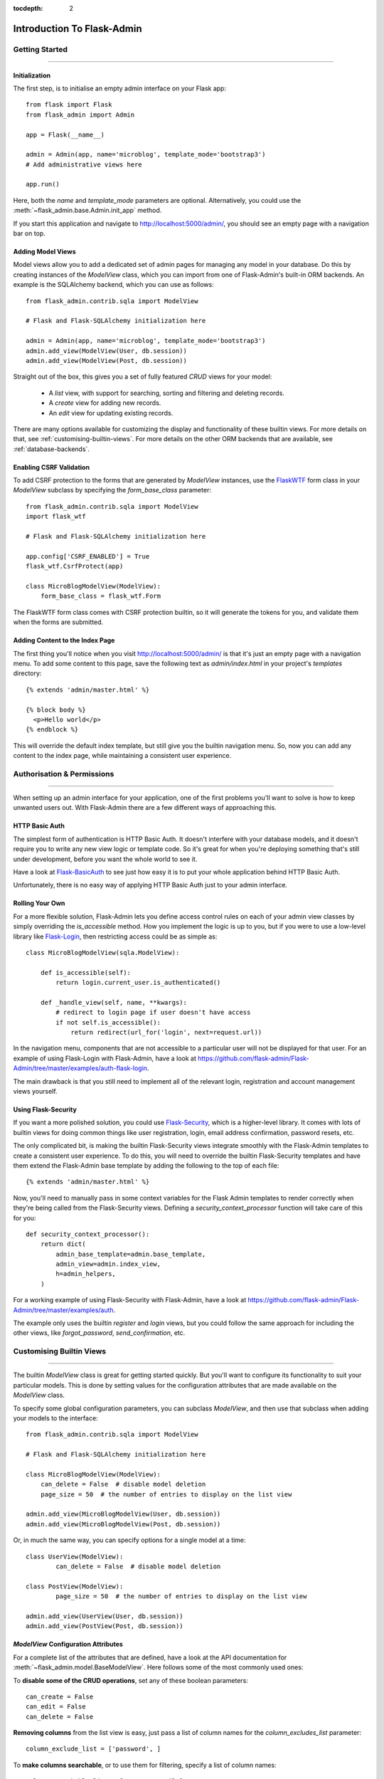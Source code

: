 :tocdepth: 2

Introduction To Flask-Admin
###########################

Getting Started
===============

****

Initialization
--------------

The first step, is to initialise an empty admin interface on your Flask app::

    from flask import Flask
    from flask_admin import Admin

    app = Flask(__name__)

    admin = Admin(app, name='microblog', template_mode='bootstrap3')
    # Add administrative views here

    app.run()

Here, both the *name* and *template_mode* parameters are optional. Alternatively,
you could use the :meth:`~flask_admin.base.Admin.init_app` method.

If you start this application and navigate to `http://localhost:5000/admin/ <http://localhost:5000/admin/>`_,
you should see an empty page with a navigation bar on top.

Adding Model Views
------------------

Model views allow you to add a dedicated set of admin pages for managing any model in your database. Do this by creating
instances of the *ModelView* class, which you can import from one of Flask-Admin's built-in ORM backends. An example
is the SQLAlchemy backend, which you can use as follows::

    from flask_admin.contrib.sqla import ModelView

    # Flask and Flask-SQLAlchemy initialization here

    admin = Admin(app, name='microblog', template_mode='bootstrap3')
    admin.add_view(ModelView(User, db.session))
    admin.add_view(ModelView(Post, db.session))

Straight out of the box, this gives you a set of fully featured *CRUD* views for your model:

    * A `list` view, with support for searching, sorting and filtering and deleting records.
    * A `create` view for adding new records.
    * An `edit` view for updating existing records.

There are many options available for customizing the display and functionality of these builtin views.
For more details on that, see :ref:`customising-builtin-views`. For more details on the other
ORM backends that are available, see :ref:`database-backends`.

Enabling CSRF Validation
------------------------

To add CSRF protection to the forms that are generated by *ModelView* instances, use the
`FlaskWTF <https://flask-wtf.readthedocs.org/>`_ form class in your *ModelView*
subclass by specifying the *form_base_class* parameter::

    from flask_admin.contrib.sqla import ModelView
    import flask_wtf

    # Flask and Flask-SQLAlchemy initialization here

    app.config['CSRF_ENABLED'] = True
    flask_wtf.CsrfProtect(app)

    class MicroBlogModelView(ModelView):
        form_base_class = flask_wtf.Form

The FlaskWTF form class comes with CSRF protection builtin, so it will generate
the tokens for you, and validate them when the forms are submitted.

Adding Content to the Index Page
--------------------------------
The first thing you'll notice when you visit `http://localhost:5000/admin/ <http://localhost:5000/admin/>`_
is that it's just an empty page with a navigation menu. To add some content to this page, save the following text as `admin/index.html` in your project's `templates` directory::

    {% extends 'admin/master.html' %}

    {% block body %}
      <p>Hello world</p>
    {% endblock %}

This will override the default index template, but still give you the builtin navigation menu.
So, now you can add any content to the index page, while maintaining a consistent user experience.

Authorisation & Permissions
===========================

****

When setting up an admin interface for your application, one of the first problems
you'll want to solve is how to keep unwanted users out. With Flask-Admin there
are a few different ways of approaching this.

HTTP Basic Auth
---------------
The simplest form of authentication is HTTP Basic Auth. It doesn't interfere
with your database models, and it doesn't require you to write any new view logic or
template code. So it's great for when you're deploying something that's still
under development, before you want the whole world to see it.

Have a look at `Flask-BasicAuth <http://flask-basicauth.readthedocs.org/>`_ to see just how
easy it is to put your whole application behind HTTP Basic Auth.

Unfortunately, there is no easy way of applying HTTP Basic Auth just to your admin
interface.

Rolling Your Own
----------------
For a more flexible solution, Flask-Admin lets you define access control rules
on each of your admin view classes by simply overriding the `is_accessible` method.
How you implement the logic is up to you, but if you were to use a low-level library like
`Flask-Login <https://flask-login.readthedocs.org/>`_, then restricting access
could be as simple as::

    class MicroBlogModelView(sqla.ModelView):

        def is_accessible(self):
            return login.current_user.is_authenticated()

        def _handle_view(self, name, **kwargs):
            # redirect to login page if user doesn't have access
            if not self.is_accessible():
                return redirect(url_for('login', next=request.url))

In the navigation menu, components that are not accessible to a particular user will not be displayed
for that user. For an example of using Flask-Login with Flask-Admin, have a look
at https://github.com/flask-admin/Flask-Admin/tree/master/examples/auth-flask-login.

The main drawback is that you still need to implement all of the relevant login,
registration and account management views yourself.


Using Flask-Security
--------------------

If you want a more polished solution, you could
use `Flask-Security <https://pythonhosted.org/Flask-Security/>`_,
which is a higher-level library. It comes with lots of builtin views for doing
common things like user registration, login, email address confirmation, password resets, etc.

The only complicated bit, is making the builtin Flask-Security views integrate smoothly with the
Flask-Admin templates to create a consistent user experience. To
do this, you will need to override the builtin Flask-Security templates and have them
extend the Flask-Admin base template by adding the following to the top
of each file::

    {% extends 'admin/master.html' %}

Now, you'll need to manually pass in some context variables for the Flask Admin
templates to render correctly when they're being called from the Flask-Security views.
Defining a `security_context_processor` function will take care of this for you::

    def security_context_processor():
        return dict(
            admin_base_template=admin.base_template,
            admin_view=admin.index_view,
            h=admin_helpers,
        )

For a working example of using Flask-Security with Flask-Admin, have a look at
https://github.com/flask-admin/Flask-Admin/tree/master/examples/auth.

The example only uses the builtin `register` and `login` views, but you could follow the same
approach for including the other views, like `forgot_password`, `send_confirmation`, etc.

.. _customising-builtin-views:

Customising Builtin Views
=========================

****

The builtin `ModelView` class is great for getting started quickly. But you'll want
to configure its functionality
to suit your particular models. This is done by setting values for the configuration
attributes that are made available on the `ModelView` class.

To specify some global configuration parameters, you can subclass `ModelView`, and then use that
subclass when adding your models to the interface::

    from flask_admin.contrib.sqla import ModelView

    # Flask and Flask-SQLAlchemy initialization here

    class MicroBlogModelView(ModelView):
        can_delete = False  # disable model deletion
        page_size = 50  # the number of entries to display on the list view

    admin.add_view(MicroBlogModelView(User, db.session))
    admin.add_view(MicroBlogModelView(Post, db.session))

Or, in much the same way, you can specify options for a single model at a time::

    class UserView(ModelView):
            can_delete = False  # disable model deletion

    class PostView(ModelView):
            page_size = 50  # the number of entries to display on the list view

    admin.add_view(UserView(User, db.session))
    admin.add_view(PostView(Post, db.session))


`ModelView` Configuration Attributes
------------------------------------

For a complete list of the attributes that are defined, have a look at the
API documentation for :meth:`~flask_admin.model.BaseModelView`. Here follows
some of the most commonly used ones:

To **disable some of the CRUD operations**, set any of these boolean parameters::

    can_create = False
    can_edit = False
    can_delete = False

**Removing columns** from the list view is easy, just pass a list of column names for
the *column_excludes_list* parameter::

    column_exclude_list = ['password', ]

To **make columns searchable**, or to use them for filtering, specify
a list of column names::

    column_searchable_list = ['name', 'email']
    column_filters = ['country', ]

For a faster editing experience, enable **inline editing** in the list view::

    column_editable_list = ['name', 'last_name']

Or, have the edit form display inside a **modal window** on the list page, in stead of
on the dedicated *edit* page::

    edit_modal = True

You can restrict the possible values for a text-field by specifying a list of **select choices**::

    form_choices = {
        'title': [
            ('MR', 'Mr'),
            ('MRS', 'Mrs'),
            ('MS', 'Ms'),
            ('DR', 'Dr'),
            ('PROF', 'Prof.')
        ]
    }

To **remove fields** from the create and edit forms::

    form_excluded_columns = ['last_name', 'email']

To specify **WTForms field arguments**::

    form_args = {
        'name': {
            'label': 'First Name',
            'validators': [required()]
        }
    }

Or, to specify arguments to the **WTForms widgets** used to
render those fields::

    form_widget_args = {
        'description': {
            'rows': 10,
            'style': 'color: black'
        }
    }

When your forms contain foreign keys, have those **related models loaded via ajax**, using::

    form_ajax_refs = {
        'user': {
            'fields': ['first_name', 'last_name', 'email']
            'page_size': 10
        }
    }

To **manage related models inline**::

    inline_models = ['post', ]

These inline forms can be customised. Have a look at the API documentation for
:meth:`~flask_admin.contrib.sqla.ModelView.inline_models`.

Adding Your Own Views
=====================

****

For situations where your requirements are really specific and you struggle to meet
them with the builtin :class:`~flask_admin.model.ModelView` class, Flask-Admin makes it easy for you to
take full control and add your own views to the interface.

Standalone Views
----------------
A set of standalone views, that are not tied to any particular model, can be added by extending the
:class:`~flask_admin.base.BaseView` class, and defining your own view methods on it. For
example, to add a page that displays some analytics data from a 3rd-party API::

    from flask_admin import BaseView, expose

    class AnalyticsView(BaseView):
        @expose('/')
        def index(self):
            return self.render('analytics_index.html')

    admin.add_view(CustomView(name='Analytics', endpoint='analytics'))

This will add a link to the navbar, from where your view can be accessed. Notice that
it is served at '/', the root URL. This is a restriction on standalone views: at
the very minimum, each view class needs
at least one method to serve a view at its root.

The `analytics_index.html` template for the example above, could look something like::

    {% extends 'admin/master.html' %}
    {% block body %}
      <p>Here I'm going to display some data.</p>
    {% endblock %}

By extending the *admin/master.html* template, you can maintain a consistent user experience,
even while having tight control over your page's content.

Overriding The Builtin Views
----------------------------
There may be some scenarios where you want most of the builtin ModelView
functionality, but you want to replace one of the default `create`, `edit`, or `list` views.
For this you could override only the view in question, and all the links to it will still function as you would expect::

    from flask_admin.contrib.sqla import ModelView

    # Flask and Flask-SQLAlchemy initialization here

    class UserView(ModelView):
    @expose('/new/', methods=('GET', 'POST'))
        def create_view(self):
        """
            Custom create view.
        """

        return self.render('create_user.html')

Working With The Builtin Templates
==================================

****

Flask-Admin uses the `Jinja2 <http://jinja.pocoo.org/docs/>`_ templating engine.

Overriding The Builtin Templates
--------------------------------

To take full control over the style and layout of the admin interface, you can override
all of the builtin templates. Just keep in mind that the templates will change slightly
from one version of Flask-Admin to the next, so once you start overriding them, you
need to take care when upgrading your package version.

To override any of the builtin templates, simply copy them from
the Flask-Admin source into your project's `templates/admin/` directory.
As long as the filenames stay the same, the templates in your project directory should
automatically take precedence over the builtin ones.

.. _extending-builtin-templates:

Extending The Builtin Templates
-------------------------------

Rather than overriding the builtin templates completely, you could extend them. This
could make it simpler for you to upgrade to new Flask Admin versions in future.

Internally, the Flask-Admin templates are derived from the `admin/master.html` template.
The three most interesting templates for you to extend are probably:

* `admin/model/list.html`
* `admin/model/create.html`
* `admin/model/edit.html`

To extend the default *edit* template with your own functionality, create a template in
`templates/microblog_edit.html` to look something like::

    {% extends 'admin/model/edit.html' %}

    {% block body %}
        <h1>MicroBlog Edit View</h1>
        {{ super() }}
    {% endblock %}

Now, to make your view classes use this template, set the appropriate class property::

    class MicroBlogModelView(ModelView):
        edit_template = 'microblog_edit.html'
        # create_template = 'microblog_create.html'
        # list_template = 'microblog_list.html'

If you want to use your own base template, then pass the name of the template to
the admin constructor during initialization::

    admin = Admin(app, base_template='microblog_master.html')

Available Template Blocks
*************************

Flask-Admin defines one *base* template at `admin/master.html` that all the other admin templates are derived
from. This template is a proxy which points to `admin/base.html`, which defines
the following blocks:

============== ========================================================================
Block Name     Description
============== ========================================================================
head_meta      Page metadata in the header
title          Page title
head_css       Various CSS includes in the header
head           Empty block in HTML head, in case you want to put something  there
page_body      Page layout
brand          Logo in the menu bar
main_menu      Main menu
menu_links     Links menu
access_control Section to the right of the menu (can be used to add login/logout buttons)
messages       Alerts and various messages
body           Content (that's where your view will be displayed)
tail           Empty area below content
============== ========================================================================

In addition to all of the blocks that are inherited from `admin/master.html`, the `admin/model/list.html` template
also contains the following blocks:

======================= ============================================
Block Name              Description
======================= ============================================
model_menu_bar          Menu bar
model_list_table  		Table container
list_header       		Table header row
list_row_actions_header Actions header
list_row                Single row
list_row_actions        Row action cell with edit/remove/etc buttons
empty_list_message      Message that will be displayed if there are no models found
======================= ============================================

Have a look at the `layout` example at https://github.com/flask-admin/flask-admin/tree/master/examples/layout
to see how you can take full stylistic control over the admin interface.

Environment Variables
---------------------

While working in any of the templates that extend `admin/master.html`, you have access to a small number of
environment variables:

==================== ================================
Variable Name        Description
==================== ================================
admin_view           Current administrative view
admin_base_template  Base template name
_gettext             Babel gettext
_ngettext            Babel ngettext
h                    Helpers from :mod:`~flask_admin.helpers` module
==================== ================================

Generating URLs
---------------

To generate the URL for a specific view, use *url_for* with a dot prefix::

    from flask import url_for

    class MyView(BaseView):
        @expose('/')
        def index(self)
            # Get URL for the test view method
            user_list_url = url_for('user.index_view')
            return self.render('index.html', user_list_url=user_list_url)

A specific record can also be referenced with::

    # Edit View for record #1 (redirect back to index_view)
    url_for('user.edit_view', id=1, url=url_for('user.index_view'))

When referencing ModelView instances, use the lowercase name of the model as the
prefix when calling *url_for*. Other views can be referenced by specifying a
unique endpoint for each, and using that as the prefix. So, you could use::

    url_for('analytics.index')

If your view endpoint was defined like::

    admin.add_view(CustomView(name='Analytics', endpoint='analytics'))